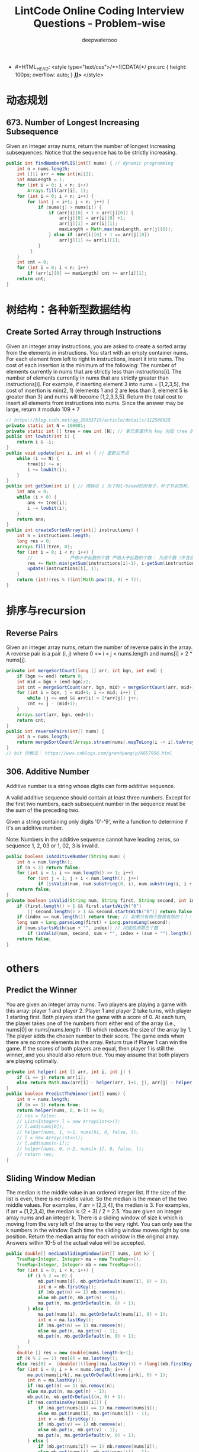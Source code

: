#+latex_class: book
#+title: LintCode Online Coding Interview Questions - Problem-wise
#+author: deepwaterooo

-  #+HTML_HEAD: <style type="text/css">/*<![CDATA[*/ pre.src { height: 100px; overflow: auto; } /*]]>*/ </style>

* 动态规划
** 673. Number of Longest Increasing Subsequence
Given an integer array nums, return the number of longest increasing subsequences.
Notice that the sequence has to be strictly increasing.
#+BEGIN_SRC java
public int findNumberOfLIS(int[] nums) { // dynamic programming
    int n = nums.length;
    int [][] arr = new int[n][2];
    int maxLength = 1;
    for (int i = 0; i < n; i++) 
        Arrays.fill(arr[i], 1);
    for (int i = 0; i < n; i++) {
        for (int j = i+1; j < n; j++) {
            if (nums[j] > nums[i]) {
                if (arr[i][0] + 1 > arr[j][0]) {
                    arr[j][0] = arr[i][0] +1;
                    arr[j][1] = arr[i][1];
                    maxLength = Math.max(maxLength, arr[j][0]);
                } else if (arr[i][0] + 1 == arr[j][0])
                    arr[j][1] += arr[i][1];
            }
         }
    }
    int cnt = 0;
    for (int i = 0; i < n; i++) 
        if (arr[i][0] == maxLength) cnt += arr[i][1];
    return cnt;
}
#+END_SRC

* 树结构：各种新型数据结构
** Create Sorted Array through Instructions
Given an integer array instructions, you are asked to create a sorted array from the elements in instructions. You start with an empty container nums. For each element from left to right in instructions, insert it into nums. The cost of each insertion is the minimum of the following:
The number of elements currently in nums that are strictly less than instructions[i].
The number of elements currently in nums that are strictly greater than instructions[i].
For example, if inserting element 3 into nums = [1,2,3,5], the cost of insertion is min(2, 1) (elements 1 and 2 are less than 3, element 5 is greater than 3) and nums will become [1,2,3,3,5].
Return the total cost to insert all elements from instructions into nums. Since the answer may be large, return it modulo 109 + 7
#+BEGIN_SRC java
// https://blog.csdn.net/qq_28033719/article/details/112506925
private static int N = 100001;
private static int [] tree = new int [N]; // 拿元素值作为 key 对应 tree 的下标值
public int lowbit(int i) {
    return i & -i;
}
public void update(int i, int v) { // 更新父节点
    while (i <= N) {
        tree[i] += v;
        i += lowbit(i);
    }
}
public int getSum(int i) { // 得到以 i 为下标1-based的所有子、叶子节点的和， 也就是[1, i]的和，1-based
    int ans = 0;
    while (i > 0) {
        ans += tree[i];
        i -= lowbit(i);
    }
    return ans;
}
public int createSortedArray(int[] instructions) {
    int n = instructions.length;
    long res = 0;
    Arrays.fill(tree, 0);
    for (int i = 0; i < n; i++) {
        //              严格小于此数的个数 严格大于此数的个数： 为总个数（不含自己） - 小于自己的个数
        res += Math.min(getSum(instructions[i]-1), i-getSum(instructions[i])); 
        update(instructions[i], 1);
    }
    return (int)(res % ((int)Math.pow(10, 9) + 7));
}
#+END_SRC

* 排序与recursion
** Reverse Pairs
Given an integer array nums, return the number of reverse pairs in the array.
A reverse pair is a pair (i, j) where 0 <= i < j < nums.length and nums[i] > 2 * nums[j].
#+BEGIN_SRC java
private int mergeSortCount(long [] arr, int bgn, int end) {
    if (bgn >= end) return 0;
    int mid = bgn + (end-bgn)/2;
    int cnt = mergeSortCount(arr, bgn, mid) + mergeSortCount(arr, mid+1, end);
    for (int i = bgn, j = mid+1; i <= mid; i++) {
        while (j <= end && arr[i] > 2*arr[j]) j++;
        cnt += j - (mid+1);
    }
    Arrays.sort(arr, bgn, end+1);
    return cnt;
}
public int reversePairs(int[] nums) {
    int n = nums.length;
    return mergeSortCount(Arrays.stream(nums).mapToLong(i -> i).toArray(), 0, n-1);
}
// bit 的解法： https://www.cnblogs.com/grandyang/p/6657956.html
#+END_SRC

** 306. Additive Number
Additive number is a string whose digits can form additive sequence.

A valid additive sequence should contain at least three numbers. Except for the first two numbers, each subsequent number in the sequence must be the sum of the preceding two.

Given a string containing only digits '0'-'9', write a function to determine if it's an additive number.

Note: Numbers in the additive sequence cannot have leading zeros, so sequence 1, 2, 03 or 1, 02, 3 is invalid.
#+BEGIN_SRC java
public boolean isAdditiveNumber(String num) {
    int n = num.length();
    if (n < 3) return false;
    for (int i = 1; i <= num.length() >> 1; i++)
        for (int j = 1; j + i < num.length(); j++)  
            if (isValid(num, num.substring(0, i), num.substring(i, i + j), i + j)) return true;
    return false;
}
private boolean isValid(String num, String first, String second, int index) {
    if (first.length() > 1 && first.startsWith("0") 
        || second.length() > 1 && second.startsWith("0")) return false;
    if (index == num.length()) return true; // 如果只有两个数是有效的！！！
    long sum = Long.parseLong(first) + Long.parseLong(second);
    if (num.startsWith(sum + "", index)) // 间接检测第三个数
        if (isValid(num, second, sum + "", index + (sum + "").length())) return true;
    return false;
}
#+END_SRC

* others
** Predict the Winner
You are given an integer array nums. Two players are playing a game with this array: player 1 and player 2.
Player 1 and player 2 take turns, with player 1 starting first. Both players start the game with a score of 0. At each turn, the player takes one of the numbers from either end of the array (i.e., nums[0] or nums[nums.length - 1]) which reduces the size of the array by 1. The player adds the chosen number to their score. The game ends when there are no more elements in the array.
Return true if Player 1 can win the game. If the scores of both players are equal, then player 1 is still the winner, and you should also return true. You may assume that both players are playing optimally.
#+BEGIN_SRC java
private int helper( int [] arr, int i, int j) {
    if (i == j) return arr[i];
    else return Math.max(arr[i] - helper(arr, i+1, j), arr[j] - helper(arr, i, j-1));
}
public boolean PredictTheWinner(int[] nums) {
    int n = nums.length;
    if (n == 1) return true;
    return helper(nums, 0, n-1) >= 0;
    // res = false;
    // List<Integer> l = new ArrayList<>();
    // l.add(nums[0]);
    // helper(nums, 1, n-1, nums[0], 0, false, l);
    // l = new ArrayList<>();
    // l.add(nums[n-1]);
    // helper(nums, 0, n-2, nums[n-1], 0, false, l);
    // return res;
}
#+END_SRC
 

** Sliding Window Median
The median is the middle value in an ordered integer list. If the size of the list is even, there is no middle value. So the median is the mean of the two middle values.
For examples, if arr = [2,3,4], the median is 3.
For examples, if arr = [1,2,3,4], the median is (2 + 3) / 2 = 2.5.
You are given an integer array nums and an integer k. There is a sliding window of size k which is moving from the very left of the array to the very right. You can only see the k numbers in the window. Each time the sliding window moves right by one position.
Return the median array for each window in the original array. Answers within 10-5 of the actual value will be accepted.
#+BEGIN_SRC java
public double[] medianSlidingWindow(int[] nums, int k) {
    TreeMap<Integer, Integer> ma = new TreeMap<>();
    TreeMap<Integer, Integer> mb = new TreeMap<>();
    for (int i = 0; i < k; i++) {
        if (i % 2 == 0) {
            mb.put(nums[i], mb.getOrDefault(nums[i], 0) + 1);
            int n = mb.firstKey();
            if (mb.get(n) == 1) mb.remove(n);
            else mb.put(n, mb.get(n) - 1);
            ma.put(n, ma.getOrDefault(n, 0) + 1);
        } else {
            ma.put(nums[i], ma.getOrDefault(nums[i], 0) + 1);
            int n = ma.lastKey();
            if (ma.get(n) == 1) ma.remove(n);
            else ma.put(n, ma.get(n) - 1);
            mb.put(n, mb.getOrDefault(n, 0) + 1);
        }
    }
    double [] res = new double[nums.length-k+1];
    if (k % 2 == 1) res[0] = ma.lastKey();
    else res[0] =  (double)(((long)(ma.lastKey()) + (long)(mb.firstKey())) / 2.0);
    for (int i = 0; i + k < nums.length; i++) {
        ma.put(nums[i+k], ma.getOrDefault(nums[i+k], 0) + 1);
        int n = ma.lastKey();
        if (ma.get(n) == 1) ma.remove(n);
        else ma.put(n, ma.get(n) - 1);
        mb.put(n, mb.getOrDefault(n, 0) + 1);
        if (ma.containsKey(nums[i])) {
            if (ma.get(nums[i]) == 1) ma.remove(nums[i]);
            else ma.put(nums[i], ma.get(nums[i]) - 1);
            int v = mb.firstKey();
            if (mb.get(v) == 1) mb.remove(v);
            else mb.put(v, mb.get(v) - 1);
            ma.put(v, ma.getOrDefault(v, 0) + 1);
        } else {
            if (mb.get(nums[i]) == 1) mb.remove(nums[i]);
            else mb.put(nums[i], mb.get(nums[i]) - 1);
        }
        if (k % 2 == 1) res[i+1] = ma.lastKey();
        else res[i+1] = (double)(((long)(ma.lastKey()) + (long)(mb.firstKey())) / 2.0);
    }
    return res;
}
#+END_SRC
** Construct Binary Tree from Preorder and Postorder Traversal
Given two integer arrays, preorder and postorder where preorder is the preorder traversal of a binary tree of distinct values and postorder is the postorder traversal of the same tree, reconstruct and return the binary tree.
If there exist multiple answers, you can return any of them.
#+BEGIN_SRC java
public TreeNode constructFromPrePost(int[] preorder, int[] postorder) {
    int n = preorder.length;
    TreeNode r = new TreeNode(preorder[0]);
    if (n == 1) return r;
    Stack<TreeNode> s = new Stack<>();
    s.push(r);
    int idx = 0;
    for (int i = 1; i < n; i++) {
        TreeNode cur = new TreeNode(preorder[i]);
        if (s.peek().left == null) s.peek().left = cur;
        else s.peek().right = cur;
        s.push(cur);
        while (idx < n && postorder[idx] == s.peek().val) {
            s.pop();
            ++idx;
        }
    }
    return r;
}
#+END_SRC

** Path Sum III
Given the root of a binary tree and an integer targetSum, return the number of paths where the sum of the values along the path equals targetSum.
The path does not need to start or end at the root or a leaf, but it must go downwards (i.e., traveling only from parent nodes to child nodes).
#+BEGIN_SRC java
private int solve(TreeNode r, int t, int value) {
    if (r == null) return 0;
    if (value + r.val == t)
        return 1 + solve(r.left, 0, 0) + solve(r.right, 0, 0);
    return solve(r.left, t, value + r.val) + solve(r.right, t, value + r.val);
}
public int pathSum(TreeNode root, int targetSum) {
    if (root == null) return 0;
    return solve(root, targetSum, 0) + pathSum(root.left, targetSum) + pathSum(root.right, targetSum);
}
#+END_SRC

** Critical Connections in a Network
- There are n servers numbered from 0 to n - 1 connected by undirected server-to-server connections forming a network where connections[i] = [ai, bi] represents a connection between servers ai and bi. Any server can reach other servers directly or indirectly through the network.
- A critical connection is a connection that, if removed, will make some servers unable to reach some other server.
- Return all critical connections in the network in any order.
#+BEGIN_SRC java
static class Eg {
    int u, v, next;
    // int w;
    boolean cut;
    // int num;
}
public Eg[] egs;
public int cnt;
public int [] fir; // 边的出发点
int [] low;
int [] dfn;
int recdfn;
void tarjanAddEg(int u, int v, int w) {
    egs[cnt] = new Eg();
    egs[cnt].u = u;
    egs[cnt].v = v;
    // egs[cnt].w = w;
    egs[cnt].cut = false;
    // egs[cnt].num = 0;
    egs[cnt].next = fir[u]; // ?
    fir[u] = cnt++;         // ?
}
private void initTarjan(int nodeSize, int edgeSize) {
    cnt = 0;
    egs = new Eg [edgeSize];
    low = new int [nodeSize];
    dfn = new int [nodeSize];
    fir = new int [edgeSize];
    Arrays.fill(fir, -1);
}
private void tarjan(int u, int fa) { // fa: father
    low[u] = ++recdfn;
    dfn[u] = recdfn;
    int have = 0;
    for (int i = fir[u]; i != -1; i = egs[i].next) {
        int v = egs[i].v;
        if (have == 0 && v == fa) { // 走过你来时的路
            have++;
            continue;
        }
        if (dfn[v] == 0) { // dfs过程中还未经过该点
            tarjan(v, u);
            low[u] = Math.min(low[u], low[v]);
            if (dfn[u] < low[v]) { // 连通世外桃源与外界的路
                // 当 dfn[x] < low[y] 的时候:
                // --- 我们发现从yy节点出发,在不经过(x,y)(x,y)的前提下,不管走哪一条边,我们都无法抵达xx节点,或者比xx节点更早出现的节点
                // --- 此时我们发现yy所在的子树似乎形成了一个封闭圈,那么(x,y)(x,y)自然也就是桥了.
                egs[i].cut = true;
                egs[i^1].cut = true; // ???
            }
        } else {
            low[u] = Math.min(low[u], dfn[v]); // 取已访问的节点的dfs序的最小值
        }
    }
}
private boolean findEdgeCut(int l, int r) {
    Arrays.fill(low, 0);
    Arrays.fill(dfn, 0);
    recdfn = 0;
    tarjan(l, l);
    for (int i = l; i <= r; i++) {
        if (dfn[i] == 0) return false;
    }
    return true;
}
public List<List<Integer>> criticalConnections(int n, List<List<Integer>> connections) {
    initTarjan(n, connections.size()*2);
    for (List<Integer> eg : connections) {
        tarjanAddEg(eg.get(0), eg.get(1), 1);
        tarjanAddEg(eg.get(1), eg.get(0), 1);
    }
    // boolean ans = findEdgeCut(0, n-1);
    Arrays.fill(low, 0);
    Arrays.fill(dfn, 0);
    recdfn = 0;
    tarjan(0, 0);
    List<List<Integer>> res = new ArrayList<>();
    int l = connections.size();
    for (int i = 0; i < l * 2; i += 2) { // i += 2 skipped egs[i^1] ?
        Eg eg = egs[i];
        if (eg != null && eg.cut) {
            List<Integer> t = new ArrayList<>();
            t.add(eg.u);
            t.add(eg.v);
            res.add(t);
        }
    }
    return res;
}
#+END_SRC


* LintCode Online Coding Interview Questions - Problem-wise
** 4 Sum, wrong answers

Given an array S of n integers, are there elements a, b, c, and d in S such that a + b + c + d = target? Find all unique quadruplets in the array which gives the sum of target.

Note

Elements in a quadruplet (a,b,c,d) must be in non-descending order. (ie, a ≤ b ≤ c ≤ d)

The solution set must not contain duplicate quadruplets.

Example

For example, given array S = {1 0 -1 0 -2 2}, and target = 0. A solution set is:
#+BEGIN_SRC java
(-1, 0, 0, 1)
(-2, -1, 1, 2)
(-2, 0, 0, 2)
#+END_SRC
#+BEGIN_SRC java
/**
 * @param numbers : Give an array numbersbers of n integer
 * @param target : you need to find four elements that's sum of target
 * @return : Find all unique quadruplets in the array which gives the sum of
 *           zero.
 */
public ArrayList<ArrayList<Integer>> fourSum(int[] numbers, int target) {     
    int n = numbers.length;
    HashSet<ArrayList<Integer>> set = new HashSet<ArrayList<Integer>>();
    ArrayList<ArrayList<Integer>> res = new ArrayList<ArrayList<Integer>>();
    if (n < 4) return res;
    Arrays.sort(numbers);
    int x = 0, y = 0, tmp = 0;
    for (int i = 0; i < n - 3; i++) {
        if (i > 0 && numbers[i] == numbers[i - 1]) continue;
        for (int j = i + 1; j < n - 2; j++) {
            x = j + 1;
            y = n - 1;
            while (x < y) {
                tmp = target - numbers[i] - numbers[j];
                if (numbers[x] + numbers[y] == tmp) {
                    set.add(new ArrayList<Integer>(Arrays.asList(numbers[i], numbers[j], numbers[x], numbers[y])));
                    x++;
                    y--;
                }
                else if (numbers[x] + numbers[y] < tmp) x++;
                else y--;
            }
        }
    }
    res.addAll(set);
    return res;
}
#+END_SRC

** 2 Sum: O(1) Space, O(nlogn) Time undone

25% Accepted

Given an array of integers, find two numbers such that they add up to a specific target number.

The function twoSum should return indices of the two numbers such that they add up to the target, where index1 must be less than index2. Please note that your returned answers (both index1 and index2) are not zero-based.

Note

You may assume that each input would have exactly one solution

Example

numbers=[2, 7, 11, 15], target=9

return [1, 2]

Challenge

** O(1) Space, O(nlogn) Time

** O(n) Space, O(n) Time
#+BEGIN_SRC java
public int[] twoSum(int[] numbers, int target) { // O(nlogn), O(1)
    Arrays.sort(numbers);
    int [] res = new int[2];
    int i = 0, j = numbers.length - 1;
    while (i < j) {
        if (numbers[i] + numbers[j] == target) {
            res[0] = i + 1;
            res[1] = j + 1;
            return res;
        }
        if (numbers[i] + numbers[j] < target) i++;
        else j--;
    }
    return res;
}
#+END_SRC

** 3 Sum

19% Accepted

Given an array S of n integers, are there elements a, b, c in S such that a + b + c = 0? Find all unique triplets in the array which gives the sum of zero.

Note

Elements in a triplet (a,b,c) must be in non-descending order. (ie, a ≤ b ≤ c)

The solution set must not contain duplicate triplets.

Example

For example, given array S = {-1 0 1 2 -1 -4}, A solution set is:
#+BEGIN_SRC java
(-1, 0, 1)
(-1, -1, 2)
#+END_SRC
#+BEGIN_SRC java
public ArrayList<ArrayList<Integer>> threeSum(int[] numbers) {
    int n = numbers.length;
    ArrayList<ArrayList<Integer>> res = new ArrayList<ArrayList<Integer>>();
    HashSet<List<Integer>> set = new HashSet<List<Integer>>();
    Integer [] one = new Integer[3];
    int k = 0;
    for (int i = 0; i < n - 2; i++) {
        for (int j = i + 1; j < n - 1; j++) {
            k = j + 1;
            while (k < n - 1 && numbers[i] + numbers[j] + numbers[k] != 0) k++;
            if (k <= n - 1 && numbers[i] + numbers[j] + numbers[k] == 0) {
                one[0] = numbers[i];
                one[1] = numbers[j];
                one[2] = numbers[k];
                Arrays.sort(one);
                set.add(new ArrayList<Integer>(Arrays.asList(one)));
                k++;
            }
        }
    }
    for(List<Integer> i : set) 
        res.add(new ArrayList(i));
    return res;
}
#+END_SRC
** 3 Sum Closest

30% Accepted

Given an array S of n integers, find three integers in S such that the sum is closest to a given number, target. Return the sum of the three integers. 

Note

You may assume that each input would have exactly one solution.

Example

For example, given array S = {-1 2 1 -4}, and target = 1. The sum that is closest to the target is 2. (-1 + 2 + 1 = 2).

#+BEGIN_SRC java
public int threeSumClosest(int[] numbers ,int target) {
    int n = numbers.length;
    int res = Integer.MAX_VALUE;
    int k = 0;
    for (int i = 0; i < n - 2; i++) {
        for (int j = i + 1; j < n - 1; j++) {
            k = j + 1;
            while (k <= n - 1) {
                if (Math.abs(numbers[i] + numbers[j] + numbers[k] - target) < Math.abs(res - target))
                    res = numbers[i] + numbers[j] + numbers[k];
                k++;
            }
        }
    }
    return res;
}
#+END_SRC
** A + B Problem, no idea;;;

60% Accepted

For given numbers a and b in function aplusb, return the sum of them.

Note

You don't need to parse the input and output. Just calculate and return.

Example

If a = 1 and b = 2 return 3

Challenge

Can you do it without + operation?

Clarification

Are a and b both 32-bit integers?

    - Yes.
#+BEGIN_SRC java
#+END_SRC
** Anagrams My Submissions

28% Accepted

Given an array of strings, return all groups of strings that are anagrams.

Note

All inputs will be in lower-case

Example
#+BEGIN_SRC java
Given a string list: ["lint","intl","inlt","code"]
return ["lint","inlt","intl"]
#+END_SRC
#+BEGIN_SRC java
public String mySort(String s) {
    char [] tmp = s.toCharArray();
    Arrays.sort(tmp);
    return new String(tmp);   //tmp.toString(); doesn't work
}

public List<String> anagrams(String[] strs) {
    Map<String, List<Integer>> m = new HashMap<String, List<Integer>>();
    ArrayList<String> res = new ArrayList<String>();
    for (int i = 0; i < strs.length; i++) {
        String tmp = mySort(strs[i]);
        if (!m.containsKey(tmp))
            m.put(tmp, new ArrayList<Integer>(Arrays.asList(i)));
        else m.get(tmp).add(i);
    }
    for (String key : m.keySet()) 
        if (m.get(key).size() > 1)
            for (int i = 0; i < m.get(key).size(); i++) 
                res.add(strs[m.get(key).get(i)]);
    return res;
}
#+END_SRC
** Backpack: still feeling difficult for me now...

17% Accepted

Given n items with size A[i], an integer m denotes the size of a backpack. How full you can fill this backpack? 

Note

You can not divide any item into small pieces.

Example

If we have 4 items with size [2, 3, 5, 7], the backpack size is 11, we can select 2, 3 and 5, so that the max size we can fill this backpack is 10. If the backpack size is 12. we can select [2, 3, 7] so that we can fulfill the backpack.

You function should return the max size we can fill in the given backpack.
#+BEGIN_SRC java
#+END_SRC
** Balanced Binary Tree

46% Accepted

Given a binary tree, determine if it is height-balanced.

For this problem, a height-balanced binary tree is defined as a binary tree in which the depth of the two subtrees of every node never differ by more than 1.

Example

Given binary tree A={3,9,20,#,#,15,7}, B={3,#,20,15,7}
#+BEGIN_SRC java
A)  3            B)    3 
   / \                  \
  9  20                 20
    /  \                / \
   15   7              15  7
#+END_SRC

The binary tree A is a height-balanced binary tree, but B is not.
#+BEGIN_SRC java
#+END_SRC
** Best Time to Buy and Sell Stock Show Result

45% Accepted

Say you have an array for which the ith element is the price of a given stock on day i.

If you were only permitted to complete at most one transaction (ie, buy one and sell one share of the stock), design an algorithm to find the maximum profit.

Example

Given an example [3,2,3,1,2], return 1
#+BEGIN_SRC java
public int maxProfit(int[] prices) {
    if (prices.length == 0) return 0;
    int n = prices.length;
    int [] buy = new int[n];
    buy[0] = prices[0];
    for (int i = 1; i < n; i++)
        buy[i] = Math.min(buy[i - 1], prices[i]);
    int [] sell = new int[n];
    sell[n - 1] = prices[n - 1];
    int res = Integer.MIN_VALUE;
    for (int i = n - 2; i >= 0; i--) {
        sell[i] = Math.max(sell[i + 1], prices[i]);
        res = Math.max(res, sell[i] - buy[i]);
    }
    return res;
}
#+END_SRC
** Best Time to Buy and Sell Stock II

62% Accepted

Say you have an array for which the ith element is the price of a given stock on day i.

Design an algorithm to find the maximum profit. You may complete as many transactions as you like (ie, buy one and sell one share of the stock multiple times). However, you may not engage in multiple transactions at the same time (ie, you must sell the stock before you buy again).

Example

Given an example [2,1,2,0,1], return 2
#+BEGIN_SRC java
#+END_SRC
** Best Time to Buy and Sell Stock III

25% Accepted

Say you have an array for which the ith element is the price of a given stock on day i.

Design an algorithm to find the maximum profit. You may complete at most two transactions.

Note

You may not engage in multiple transactions at the same time (ie, you must sell the stock before you buy again).

Example

Given an example [4,4,6,1,1,4,2,5], return 6
#+BEGIN_SRC java
#+END_SRC
** Binary Representation

6% Accepted

Given a (decimal - e g  3.72) number that is passed in as a string,return the binary representation that is passed in as a string.If the number can not be represented accurately in binary, print “ERROR”

Example

n = 3.72, return ERROR

n = 3.5, return 11.1
#+BEGIN_SRC java
#+END_SRC
** Binary Search My Submissions: arr.length > Integer.MAX\textunderscore VALUE ? don't understand...

27% Accepted

Binary search is a famous question in algorithm.

For a given sorted array (ascending order) and a target number, find the first index of this number in O(log n) time complexity.

If the target number does not exist in the array, return -1.

Example

If the array is [1, 2, 3, 3, 4, 5, 10], for given target 3, return 2.

Challenge

If the count of numbers is bigger than MAXINT, can your code work
properly?
 
#+BEGIN_SRC java
/**
 * @param nums: The integer array.
 * @param target: Target to find.
 * @return: The first position of target. Position starts from 0.
 */
public int binarySearch(int[] nums, int target) {
    if (target < nums[0] || target > nums[nums.length - 1]) return -1;
    int bgn = 0, end = nums.length - 1;
    if (bgn == end - 1) {
        if (target == nums[bgn]) return bgn;
        else if (target == nums[end]) return end;
        else return -1;
    }
    while (bgn < end - 1) {
        int mid1 = bgn + (end - bgn) / 2;
        int mid2 = mid1 + 1;
        if (target < nums[mid1]) end = mid1 - 1;
        else if (target > nums[mid2]) bgn = mid2 + 1;
        else if (target == nums[mid1]) end = mid1;
        else if (target == nums[mid2] && nums[mid1] < nums[mid2]) bgn = mid2;
    }
    if (bgn == end - 1) {
        if (target == nums[bgn]) return bgn;
        else if (target == nums[end]) return end;
        else return -1;
    } else if (bgn == end)
        return nums[bgn] == target ? bgn : -1;
    else return -1;
}
#+END_SRC
** Binary Tree Inorder Traversal: Iterative undone...

37% Accepted

Given a binary tree, return the inorder traversal of its nodes' values.

Example

Given binary tree {1,#,2,3},
#+BEGIN_SRC java
   1
    \
     2
    /
   3
#+END_SRC

return [1,3,2].

Challenge

Can you do it without recursion?
#+BEGIN_SRC java
public void inorderTraversal(TreeNode root, ArrayList<Integer> res) {
    if (root == null) return;
    inorderTraversal(root.left, res);
    res.add(root.val);
    inorderTraversal(root.right, res);
}
        
public ArrayList<Integer> inorderTraversal(TreeNode root) {
    ArrayList<Integer> res = new ArrayList<Integer>();
    inorderTraversal(root, res);
    return res;
}
#+END_SRC
#+BEGIN_SRC java
#+END_SRC
** Binary Tree Level Order Traversal Show Result My Submissions

33% Accepted

Given a binary tree, return the level order traversal of its nodes' values. (ie, from left to right, level by level).

Example

Given binary tree {3,9,20,#,#,15,7},
#+BEGIN_SRC java
    3
   / \
  9  20
    /  \
   15   7
#+END_SRC

return its level order traversal as:
#+BEGIN_SRC java
[
  [3],
  [9,20],
  [15,7]
]
#+END_SRC

Challenge

Using only 1 queue to implement it.
#+BEGIN_SRC java
public ArrayList<ArrayList<Integer>> levelOrder(TreeNode root) {
    ArrayList<ArrayList<Integer>> res = new ArrayList<ArrayList<Integer>>();
    if (root == null) return  res;
    Queue<TreeNode> q = new LinkedList<TreeNode>();
    q.add(null);
    q.add(root);
    TreeNode curr = root;
    TreeNode prev = null;
    int n = 0;
    while (!q.isEmpty()) {
        prev = curr;
        curr = q.poll();
        if (curr == null) {
            if (prev != curr) {
                res.add(new ArrayList<Integer>());
                q.add(curr);
                continue;
            } else {
                res.remove(res.size() - 1);
                return res;   
            }
        }
        if (curr != null) {
            n = res.size() - 1;
            res.get(n).add(curr.val);
            if (curr.left != null) q.add(curr.left);
            if (curr.right != null) q.add(curr.right);
        }
    }
    return res;
}
#+END_SRC
** Binary Tree Level Order Traversal II

Given a binary tree, return the bottom-up level order traversal of its nodes' values. (ie, from left to right, level by level from leaf to root).

Example

Given binary tree {3,9,20,#,#,15,7},
#+BEGIN_SRC java
    3
   / \
  9  20
    /  \
   15   7
#+END_SRC

return its bottom-up level order traversal as:
#+BEGIN_SRC java
[
  [15,7],
  [9,20],
  [3]
]
#+END_SRC
#+BEGIN_SRC java
public ArrayList<ArrayList<Integer>> levelOrderButtom(TreeNode root) {
    ArrayList<ArrayList<Integer>> res = new ArrayList<ArrayList<Integer>>();
    if (root == null) return  res;
    Queue<TreeNode> q = new LinkedList<TreeNode>();
    q.add(null);
    q.add(root);
    TreeNode curr = root;
    TreeNode prev = null;
    int n = 0;
    while (!q.isEmpty()) {
        prev = curr;
        curr = q.poll();
        if (curr == null) {
            if (prev != curr) {
                res.add(new ArrayList<Integer>());
                q.add(curr);
                continue;
            } else {
                res.remove(res.size() - 1);
                ArrayList<ArrayList<Integer>> result = new ArrayList<ArrayList<Integer>>();
                for (int i = res.size() - 1; i >= 0; i--) 
                    result.add(new ArrayList<Integer>(res.get(i)));
                return result;   
            }
        }
        if (curr != null) {
            n = res.size() - 1;
            res.get(n).add(curr.val);
            if (curr.left != null) q.add(curr.left);
            if (curr.right != null) q.add(curr.right);
        }
    }
    return res;
}
#+END_SRC
** Binary Tree Maximum Path Sum: some part missing....

23% Accepted

Given a binary tree, find the maximum path sum.

The path may start and end at any node in the tree.

Example

Given the below binary tree,
#+BEGIN_SRC java
       1
      / \
     2   3
#+END_SRC

Return 6.
#+BEGIN_SRC java
#+END_SRC
** Binary Tree Zigzag Level Order Traversal

26% Accepted

Given a binary tree, return the zigzag level order traversal of its nodes' values. (ie, from left to right, then right to left for the next level and alternate between).

Example

Given binary tree {3,9,20,#,#,15,7},
#+BEGIN_SRC java
    3
   / \
  9  20
    /  \
   15   7
#+END_SRC

return its zigzag level order traversal as:
#+BEGIN_SRC java
[
  [3],
  [20,9],
  [15,7]
]
#+END_SRC
#+BEGIN_SRC java
public ArrayList<ArrayList<Integer>> zigzagLevelOrder(TreeNode root) {
    ArrayList<ArrayList<Integer>> res = new ArrayList<ArrayList<Integer>>();
    if (root == null) return  res;
    Queue<TreeNode> q = new LinkedList<TreeNode>();
    q.add(null);
    q.add(root);
    TreeNode curr = root;
    TreeNode prev = null;
    int n = 0;
    int cnt = 0;
    while (!q.isEmpty()) {
        prev = curr;
        curr = q.poll();
        if (curr == null) {
            if (prev != curr) {
                res.add(new ArrayList<Integer>());
                q.add(curr);
                ++cnt;
                continue;
            } else {
                res.remove(res.size() - 1);
                return res;   
            }
        }
        if (curr != null) {
            n = res.size() - 1;
            if (cnt % 2 == 1)
                res.get(n).add(curr.val);
            else
                res.get(n).add(0, curr.val);
            if (curr.left != null) q.add(curr.left);
            if (curr.right != null) q.add(curr.right);
        }
    }
    return res;
}
#+END_SRC
** Climbing Stairs

40% Accepted

You are climbing a stair case. It takes n steps to reach to the top.

Each time you can either climb 1 or 2 steps. In how many distinct ways can you climb to the top?

Example

Given an example n=3 , 1+1+1=2+1=1+2=3

return 3

#+BEGIN_SRC java
public int climbStairs(int n) {
    int [] res = new int[n];
    res[0] = 1;
    if (n < 2) return 1;
    res[1] = 2;
    for (int i = 2; i < n; i++) 
        res[i] = res[i - 1] + res[i - 2];
    return res[n - 1];
}
#+END_SRC
** Combination Sum

26% Accepted

Given a set of candidate numbers (C) and a target number (T), find all unique combinations in C where the candidate numbers sums to T.

The same repeated number may be chosen from C unlimited number of times.



For example, given candidate set 2,3,6,7 and target 7, 
A solution set is: 
#+BEGIN_SRC java
[7] 
[2, 2, 3] 
#+END_SRC

Note

All numbers (including target) will be positive integers.

Elements in a combination (a1, a2, … , ak) must be in non-descending order. (ie, a1 ≤ a2 ≤ … ≤ ak).

The solution set must not contain duplicate combinations.

Example

given candidate set 2,3,6,7 and target 7, 

A solution set is: 
#+BEGIN_SRC java
[7] 
[2, 2, 3] 
#+END_SRC
#+BEGIN_SRC java
public void combinationSum(int [] candidates, int gap, int idx, 
                           List<List<Integer>> res, List<Integer> path) {
    if (gap == 0) 
        res.add(new ArrayList<Integer>(path));
    for (int i = idx; i < candidates.length; i++) {
        if (candidates[i] <= gap) {
            path.add(candidates[i]);
            combinationSum(candidates, gap - candidates[i], i, res, path);
            path.remove(path.size() - 1);
        }
    }
}
        
public List<List<Integer>> combinationSum(int[] candidates, int target) {
    int n = candidates.length;
    List<List<Integer>> res = new ArrayList<List<Integer>>();
    List<Integer> path = new ArrayList<Integer>();
    Arrays.sort(candidates);
    combinationSum(candidates, target, 0, res, path);
    return res;
}
#+END_SRC
** Combination Sum II

24% Accepted

Given a collection of candidate numbers (C) and a target number (T), find all unique combinations in C where the candidate numbers sums to T.

Each number in C may only be used once in the combination.

Note

All numbers (including target) will be positive integers.

Elements in a combination (a1, a2, … , ak) must be in non-descending order. (ie, a1 ≤ a2 ≤ … ≤ ak).

The solution set must not contain duplicate combinations.

Example

For example, given candidate set 10,1,6,7,2,1,5 and target 8,

A solution set is: 
#+BEGIN_SRC java
[1,7]
[1,2,5]
[2,6]
[1,1,6]
#+END_SRC
#+BEGIN_SRC java
public void combinationSum2(int [] candidates, int gap, int idx, 
                            List<List<Integer>> res, List<Integer> path,
                            boolean [] used) {
    if (gap == 0) 
        res.add(new ArrayList<Integer>(path));
    for (int i = idx; i < candidates.length; i++) {
        if (i > 0 && candidates[i] == candidates[i - 1] && !used[i - 1]) continue;
        if (candidates[i] <= gap) {
            used[i] = true;
            path.add(candidates[i]);
            combinationSum2(candidates, gap - candidates[i], i + 1, res, path, used);
            path.remove(path.size() - 1);
            used[i] = false;
        }
    }
}
        
public List<List<Integer>> combinationSum2(int[] candidates, int target) {
    int n = candidates.length;
    List<List<Integer>> res = new ArrayList<List<Integer>>();
    List<Integer> path = new ArrayList<Integer>();
    Arrays.sort(candidates);
    boolean [] used = new boolean[n];
    combinationSum2(candidates, target, 0, res, path, used);
    return res;
}
#+END_SRC
** Combinations

31% Accepted

Given two integers n and k, return all possible combinations of k numbers out of 1 ... n.

Example

For example,

If n = 4 and k = 2, a solution is:
#+BEGIN_SRC java
[[2,4],[3,4],[2,3],[1,2],[1,3],[1,4]]
#+END_SRC
#+BEGIN_SRC java
public void combine(int n, int k, int idx, List<Integer> src, List<Integer> path,
                    List<List<Integer>> res) {
    if (path.size() == k) {
        List<Integer> one = new ArrayList<Integer>(path);
        Collections.sort(one);
        res.add(new ArrayList(one));
        return;
    }
    for (int i = idx; i < n; i++) {
        path.add(src.get(i));
        combine(n, k, i + 1, src, path, res);
        path.remove(path.size() - 1);
    }
}
        
public List<List<Integer>> combine(int n, int k) {
    List<Integer> src = new ArrayList<Integer>();
    for (int i = 0; i < n; i++) 
        src.add(i + 1);
    List<List<Integer>> res = new ArrayList<List<Integer>>();
    List<Integer> path = new ArrayList<Integer>();
    combine(n, k, 0, src, path, res);
    return res;
}
#+END_SRC
** Compare Strings

32% Accepted

Compare two strings A and B, determine whether A contains all of the characters in B.

The characters in string A and B are all Upper Case letters.

Example

For A = "ABCD", B = "ABC", return true.

For A = "ABCD" B = "AABC", return false.
#+BEGIN_SRC java
public boolean compareStrings(String a, String b) {
    if (b == null) return a == null;
    if (a.length() < b.length()) return false;
    Map<Character, Integer> bm = new HashMap<Character, Integer>();
    Map<Character, Integer> am = new HashMap<Character, Integer>();
    for (int i = 0; i < b.length(); i++) {
        if (!bm.containsKey(b.charAt(i)))
            bm.put(b.charAt(i), 1);
        else bm.put(b.charAt(i), bm.get(b.charAt(i)) + 1);
    }
    for (int i = 0; i < a.length(); i++) {
        if (!am.containsKey(a.charAt(i)))
            am.put(a.charAt(i), 1);
        else am.put(a.charAt(i), am.get(a.charAt(i)) + 1);
    }
    for (Character key : bm.keySet()) 
        if (!am.containsKey(key) || am.get(key) < bm.get(key)) return false;
    return true;
}
#+END_SRC
** Convert Sorted List to Binary Search Tree: bottom-up undone~~

25% Accepted

Given a singly linked list where elements are sorted in ascending order, convert it to a height balanced BST.
#+BEGIN_SRC java
public int getSize(ListNode head) {
    int cnt = 0;
    while (head != null) {
        ++cnt;
        head = head.next;
    }
    return cnt;
}
public ListNode getKthNode(ListNode head, int n) {
    if (n == 0) return head;
    if (n < 0 || head == null) return null;
    int cnt = 0;
    while (head != null && cnt < n) {
        ++cnt;
        head = head.next;
    }
    return head;
}
        
public TreeNode sortedListToBST(ListNode head) {
    if (head == null) return null;
    if (head.next == null) return new TreeNode(head.val);
    int n = getSize(head);
    TreeNode root = new TreeNode(getKthNode(head, (n - 1) / 2).val);
    root.right = sortedListToBST(getKthNode(head, (n - 1) / 2).next);
    if (n  > 2) {
        ListNode leftT = getKthNode(head, (n - 1) / 2 - 1);  
        if (leftT != null) 
            leftT.next = null;
        root.left = sortedListToBST(head);
    }
    return root;
}
#+END_SRC
#+BEGIN_SRC java
#+END_SRC
** Delete Digits: Tidious, work on it later...

13% Accepted

Given string A representative a positive integer which has N digits, remove any k digits of the number, the remaining digits are arranged according to the original order to become a new positive integer. Make this new positive integers as small as possible.

N <= 240 and k <=N, 

Example

Given an integer A = 178542, k = 4

return a string "12"
** Find Minimum in Rotated Sorted Array

34% Accepted

Suppose a sorted array is rotated at some pivot unknown to you beforehand.

(i.e., 0 1 2 4 5 6 7 might become 4 5 6 7 0 1 2).

Find the minimum element.

You may assume no duplicate exists in the array.

Example

Given [4,5,6,7,0,1,2] return 0
#+BEGIN_SRC java
public int findMin(int[] num) {
    int n = num.length;
    if (n == 1) return num[0];
    if (n == 2) return Math.min(num[0], num[1]);
    int bgn = 0, end = n - 1;
    while (bgn < end) {
        int mid = bgn + (end - bgn) / 2;
        if (num[mid] < num[bgn] && num[bgn] > num[end])
            end = mid;
        else if (num[mid] > num[end])
            bgn = mid + 1;
        else if (num[mid] < num[end]) {
            if (num[end] < num[bgn])
                bgn = mid + 1;
            else end = mid;
        }  
    }
    return num[bgn];
}
#+END_SRC
** Find Minimum in Rotated Sorted Array II: still feel so wired with this one...

35% Accepted

Suppose a sorted array is rotated at some pivot unknown to you beforehand.

(i.e., 0 1 2 4 5 6 7 might become 4 5 6 7 0 1 2).

Find the minimum element.

The array may contain duplicates.

Example

Given [4,4,5,6,7,0,1,2] return 0
#+BEGIN_SRC java
public int findMin(int[] num) {
    int n = num.length;
    if (n == 1) return num[0];
    if (n == 2) return Math.min(num[0], num[1]);
    int bgn = 0, end = n - 1;
    while (bgn < end) {
        int mid = bgn + (end - bgn) / 2;
        if (num[mid] < num[bgn] && num[bgn] >= num[end])
            end = mid;
        else if (num[mid] > num[end])
            bgn = mid + 1;
        else if (num[mid] < num[end]) {
            if (num[end] < num[bgn])
                bgn = mid + 1;
            else end = mid;
        } else if (num[mid] == num[end]) {
            if (num[bgn] != num[end]) {
                end = mid;
            } else {
                int i = mid + 1;
                while (i < end && num[i] == num[i - 1]) i++;
                if (i == end) end = mid - 1;
                else bgn = mid + 1;
            }
        }
    }
    return num[bgn];
}
#+END_SRC
** Find Peak Element

42% Accepted

There is an integer array which has the following features:

    * The numbers in adjacent positions are different.

    * A[ 0 ] < A[ 1 ] && A[A.length - 2] > A[A.length - 1].

We define a position P is a peek if A[P] > A[P-1] && A[P] > A[P+1].

Find a peak element in this array. Return the index of the peak.

Note

The array may contains multiple peeks, find any of them.

Example

[1, 2, 1, 3, 4, 5, 7, 6]

return index 1 (which is number 2)  or 6 (which is number 7)

Challenge

Time complexity O(logN)
#+BEGIN_SRC java
public int findPeak(int[] a) {
    int n = a.length;
    if (n < 3) return -1;
    if (n == 3) return (a[0] < a[1] && a[1] > a[2]) ? 1 : -1;
    int bgn = 0, end = n - 1;
    while (bgn < end) {
        int mid = bgn + (end - bgn) / 2;
        if (a[mid] > a[mid - 1] && a[mid] > a[mid + 1]) return mid;
        if (a[mid] > a[mid - 1]) bgn = mid;
        else end = mid;
    }
    return bgn;
}
#+END_SRC
** First Bad Version

31% Accepted

The code base version is an integer and start from 1 to n. One day, someone commit a bad version in the code case, so it caused itself and the following versions are all failed in the unit tests.
You can determine whether a version is bad by the following interface: 
#+BEGIN_SRC java
Java:
    public VersionControl {
        boolean isBadVersion(int version);
    }
C++:
    class VersionControl {
    public:
        bool isBadVersion(int version);
    };
Python:
    class VersionControl:
        def isBadVersion(version)
#+END_SRC

Find the first bad version.

Note

You should call isBadVersion as few as possible. 

Please read the annotation in code area to get the correct way to call isBadVersion in different language. For example, Java is VersionControl.isBadVersion.

Example

Given n=5

Call isBadVersion(3), get false

Call isBadVersion(5), get true

Call isBadVersion(4), get true

return 4 is the first bad version

Challenge

Do not call isBadVersion exceed O(logn) times.
#+BEGIN_SRC java
public int findFirstBadVersion(int n) {
    if (VersionControl.isBadVersion(1)) return 1;
    if (!VersionControl.isBadVersion(n)) return -1;
    if (VersionControl.isBadVersion(n) && !VersionControl.isBadVersion(n - 1)) return n;
    int bgn = 2, end = n - 1;
    while (bgn < end) {
        int mid = bgn + (end - bgn) / 2;
        if (VersionControl.isBadVersion(mid)) end = mid;
        else bgn = mid + 1;
    }
    return (VersionControl.isBadVersion(bgn)) ? bgn : -1;
}
#+END_SRC
** Heapify: O(n) time complexity ? think about it......

29% Accepted

Given an integer array, heapify it into a min-heap array.

For a heap array A, A[0] is the root of heap, and for each A[i], A[i * 2 + 1] is the left child of A[i] and A[i * 2 + 2] is the right child of A[i].

Example

Given [3,2,1,4,5], return [1,2,3,4,5] or any legal heap array.

Challenge

O(n) time complexity

Clarification

What is heap?

Heap is a data structure, which usually have three methods: push, pop and top. where "push" add a new element the heap, "pop" delete the minimum/maximum element in the heap, "top" return the minimum/maximum element.

What is heapify?

Convert an unordered integer array into a heap array. If it is min-heap, for each element A[i], we will get A[i * 2 + 1] >= A[i] and A[i * 2 + 2] >= A[i].

What if there is a lot of solutions?

Return any of them.
#+BEGIN_SRC java
public void heapify(int[] A) {
    Arrays.sort(A);
}
#+END_SRC
** Implement Queue by Stacks

41% Accepted

As the title described, you should only use two stacks to implement a queue's actions.

The queue should support push(element), pop() and top() where pop is pop the first(a.k.a front) element in the queue.

Both pop and top methods should return the value of first element.

Example

For push(1), pop(), push(2), push(3), top(), pop(), you should return 1, 2 and 2

Challenge

implement it by two stacks, do not use any other data structure and
push, pop and top should be O(1) by AVERAGE.
#+BEGIN_SRC java
public static class Solution {
    private Stack<Integer> stack1;
    private Stack<Integer> stack2;
    public Solution() {
        stack1 = new Stack<Integer>();
        stack2 = new Stack<Integer>();
    }
    public void push(int element) {
        while (!stack2.isEmpty()) {
            int tmp = stack2.pop();
            stack1.push(tmp);
        }
        stack1.push(element);
        while (!stack1.isEmpty()) {
            int tmp = stack1.pop();
            stack2.push(tmp);
        }
    }
    public int pop() {
        int tmp = stack2.pop();
        return  tmp;
    }
    public int top() {
        int tmp = stack2.peek();
        return tmp;
    }
}
#+END_SRC
** Insert Interval: got blocked here....

22% Accepted

Given a non-overlapping interval list which is sorted by start point.

Insert a new interval into it, make sure the list is still in order and non-overlapping (merge intervals if necessary).

Example

Insert [2, 5] into [[1,2], [5,9]], we get [1, 9].

Insert [3, 4] into [[1,2], [5,9]], we get [[1,2], [3,4], [5,9]].
** Linked List Cycle

51% Accepted

Given a linked list, determine if it has a cycle in it.



Example

Given -21->10->4->5, tail connects to node index 1, return true

Challenge

Follow up:

Can you solve it without using extra space?
#+BEGIN_SRC java
public boolean hasCycle(ListNode head) {
    if (head == null || head.next == null) return false;
    ListNode slow = head.next;
    ListNode fast = head.next.next;
    if (fast == null) return false;
    while (fast != null && fast.next != null && fast != slow) {
        slow = slow.next;
        fast = fast.next.next;
    }
    if (fast == null || fast.next == null) return false;
    return true;
}
#+END_SRC
** Linked List Cycle II

35% Accepted

Given a linked list, return the node where the cycle begins. If there is no cycle, return null.

Example

Given -21->10->4->5, tail connects to node index 1，返回10

Challenge

Follow up:

Can you solve it without using extra space? 
#+BEGIN_SRC java
public ListNode detectCycle(ListNode head) {  
    if (head == null || head.next == null) return null;
    ListNode slow = head.next;
    ListNode fast = head.next.next;
    if (fast == null) return null;
    while (fast != null && fast.next != null && fast != slow) {
        slow = slow.next;
        fast = fast.next.next;
    }
    if (fast == null || fast.next == null) return null;
    slow = head;
    while (slow != fast) {
        slow = slow.next;
        fast = fast.next;
    }
    return slow;
}
#+END_SRC
** Max Tree: 14/16 TLE

24% Accepted

Given an integer array with no duplicates. A max tree building on this array is defined as follow:

The root is the maximum number in the array

The left subtree and right subtree are the max trees of the subarray divided by the root number.

Construct the max tree by the given array.

Example

Given [2, 5, 6, 0, 3, 1], the max tree is
#+BEGIN_SRC java
              6
            /  \
           5    3
          /    / \
         2    0   1
#+END_SRC
Challenge

O(n) time complexity
#+BEGIN_SRC java
#+END_SRC
** Maximum Depth

68% Accepted

Given a binary tree, find its maximum depth.

The maximum depth is the number of nodes along the longest path from the root node down to the farthest leaf node.

Example

Given a binary tree as follow:
#+BEGIN_SRC java
        1

     /     \ 

   2       3

          /    \

        4      5  
#+END_SRC

The maximum depth is 3
#+BEGIN_SRC java
public void maxDepth(TreeNode root, int cnt, List<Integer> res) {
    if (root == null) return;
    if (root.left == null && root.right == null) {
        if (cnt > res.get(0)) res.set(0, cnt);
        return;
    }
    maxDepth(root.left, cnt + 1, res);
    maxDepth(root.right, cnt + 1, res);
}
        
public int maxDepth(TreeNode root) {
    if (root == null) return 0;
    List<Integer> res = new ArrayList<Integer>();
    res.add(1);
    maxDepth(root, 1, res);
    return res.get(0);
}
#+END_SRC
** Maximum Subarray

35% Accepted

Given an array of integers, find a contiguous subarray which has the largest sum.

Note

The subarray should contain at least one number

Example

For example, given the array [−2,2,−3,4,−1,2,1,−5,3], the contiguous subarray [4,−1,2,1] has the largest sum = 6.

Challenge

Can you do it in time complexity O(n)?
#+BEGIN_SRC java
public int maxSubArray(ArrayList<Integer> nums) {
    int n = nums.size();
    int [] res = new int[n];
    res[0] = nums.get(0);
    int result = res[0];
    for (int i = 1; i < n; i++) {
        res[i] = Math.max(nums.get(i), res[i - 1] + nums.get(i));
        result = Math.max(result, res[i]);
    }
    return result;
}
#+END_SRC
** Maximum Subarray Difference: I think I lost the other direction

21% Accepted

Given an array with integers.

Find two non-overlapping subarrays A and B, which |SUM(A) - SUM(B)| is the largest.

Return the largest difference.

Note

The subarray should contain at least one number

Example

For [1, 2, -3, 1], return 6

Challenge

O(n) time and O(n) space.
** Maximum Subarray II

23% Accepted

Given an array of integers, find two non-overlapping subarrays which have the largest sum.

The number in each subarray should be contiguous.

Return the largest sum.

Note

The subarray should contain at least one number

Example

For given [1, 3, -1, 2, -1, 2], the two subarrays are [1, 3] and [2, -1, 2] or [1, 3, -1, 2] and [2], they both have the largest sum 7.

Challenge

Can you do it in time complexity O(n) ?
#+BEGIN_SRC java
public int maxTwoSubArrays(ArrayList<Integer> nums) {
    int n = nums.size();
    int [][] max = new int[2][n];
    max[0][0] = nums.get(0);
    max[1][0] = nums.get(0);
    int [][] min = new int[2][n];
    min[0][n - 1] = nums.get(n - 1); 
    min[1][n - 1] = nums.get(n - 1);
    int res = Integer.MIN_VALUE;
    for (int i = 1; i < n; i++) {
        max[0][i] = Math.max(nums.get(i), max[0][i - 1] + nums.get(i));
        max[1][i] = Math.max(max[0][i], max[1][i - 1]);
    }
    for (int i = n - 2; i > 0; i--) {
        min[0][i] = Math.max(nums.get(i), min[0][i + 1] + nums.get(i));
        min[1][i] = Math.max(min[0][i], min[1][i + 1]);
        int tmp = Math.max(max[1][i] + min[1][i + 1],
                           max[1][i - 1] + min[1][i]);
        res = Math.max(res, tmp);
    }
    res = Math.max(res, max[1][0] + min[1][1]);
    return res;
}
#+END_SRC

应该可以把代码再精减一下的。
** Maximum Subarray III: this one is crazy, should consider recursive ways...

19% Accepted

Given an array of integers and a number k, find k non-overlapping subarrays which have the largest sum.

The number in each subarray should be contiguous.

Return the largest sum.

Note

The subarray should contain at least one number
** Merge Sorted Array

32% Accepted

Merge two given sorted integer array A and B into a new sorted integer array.

Example

A=[1,2,3,4]

B=[2,4,5,6]

return [1,2,2,3,4,4,5,6]

Challenge

How can you optimize your algorithm if one array is very large and the other is very small?
#+BEGIN_SRC java
public ArrayList<Integer> mergeSortedArray(ArrayList<Integer> A, ArrayList<Integer> B) {
    int m = A.size();
    int n = B.size();
    ArrayList<Integer> res = new ArrayList<Integer>();
    int i = 0, j = 0;
    while (i < m || j < n) {
        while (i < m && j < n) {
            if (A.get(i) <= B.get(j)) 
                res.add(A.get(i++));
            else res.add(B.get(j++));
        }
        if (i == m && j == n) return res;
        if (i == m) while (j < n) res.add(B.get(j++));
        else while (i < m) res.add(A.get(i++));
        return res;
    }
    return res;
}
#+END_SRC
** Merge Sorted Array II

40% Accepted

Given two sorted integer arrays A and B, merge B into A as one sorted array.

Note

You may assume that A has enough space (size that is greater or equal to m + n) to hold additional elements from B. The number of elements initialized in A and B are mand n respectively.

Example

A = [1, 2, 3, empty, empty] B = [4,5]

After merge, A will be filled as [1,2,3,4,5]
#+BEGIN_SRC java
public void mergeSortedArray(int[] a, int m, int[] b, int n) {
    int i = m - 1, j = n - 1, k = m + n - 1;
    while (i >= 0 && j >= 0) {
        if (a[i] <= b[j]) a[k--] = b[j--];
        else a[k--] = a[i--];
    }
    while (j >= 0) a[k--] = b[j--];
    return;
}
#+END_SRC
** Merge Two Sorted Lists Show Result My Submissions

39% Accepted

Merge two sorted linked lists and return it as a new list. The new list should be made by splicing together the nodes of the first two lists.

Example

Given 1->3->8->11->15->null, 2->null , return 1->2->3->8->11->15->null
#+BEGIN_SRC java
public ListNode mergeTwoLists(ListNode l1, ListNode l2) {
    ListNode dummy = new ListNode(Integer.MIN_VALUE);
    ListNode curr = dummy;
    ListNode one = null;
    ListNode two = null;
    for ( one = l1, two = l2; one != null && two != null; curr = curr.next) {
        int a = one.val;
        int b = two.val;
        if (a <= b) {
            curr.next = one;
            one = one.next;
        } else {
            curr.next = two;
            two = two.next;
        }
    }
    if (one == null) curr.next = two;
    else curr.next = one;
    return dummy.next;
}
#+END_SRC
** Min Stack

25% Accepted

Implement a stack with min() function, which will return the smallest number in the stack.

It should support push, pop and min operation all in O(1) cost.

Note

min operation will never be called if there is no number in the stack

Example

Operations: push(1), pop(), push(2), push(3), min(), push(1), min()
Return: 1, 2, 1
#+BEGIN_SRC java
public static class Solution {
    Stack<Integer> s;
    Stack<Integer> t;
    public Solution() {
        s = new Stack<Integer>();
        t = new Stack<Integer>();
    }
    public void push(int x) {
        if (t.isEmpty() || (!t.isEmpty() && x <= t.peek().intValue()))
            t.push(x);
        s.push(x);
    }
    public int pop() {
        int tmp = s.pop().intValue();
        if (!t.isEmpty() && tmp == t.peek().intValue())
            t.pop();
        return tmp;
    }
    public int min() {
        return t.peek();
    }
}
#+END_SRC
** Minimum Path Sum

35% Accepted

Given a m x n grid filled with non-negative numbers, find a path from top left to bottom right which minimizes the sum of all numbers along its path.

Note

You can only move either down or right at any point in time.
#+BEGIN_SRC java
public int minPathSum(int[][] grid) {
    int m = grid.length;
    int n = grid[0].length;
    int res[][] = new int[m][n];
    res[0][0] = grid[0][0];
    for (int i = 1; i < n; i++) res[0][i] = res[0][i - 1] + grid[0][i];
    for (int j = 1; j < m; j++) res[j][0] = res[j - 1][0] + grid[j][0];
    for (int i = 1; i < m; i++) 
        for (int j = 1; j < n; j++) 
            res[i][j] = Math.min(res[i - 1][j], res[i][j - 1]) + grid[i][j];
    return res[m - 1][n - 1];
}
#+END_SRC
** O(1) Check Power of 2

22% Accepted

 Using O(1) time to check whether an integer n is a power of 2.

Example

For n=4, return true

For n=5, return false

Challenge

O(1) time
#+BEGIN_SRC java
public boolean checkPowerOf2(int n) {
    if (n <= 0) return false;
    while (n > 0) {
        if (n & 1 == 1) return false;
        else n >>= 1;
    }
    return true;
}
#+END_SRC
** Partition Array

23% Accepted

Given an array "nums" of integers and an int "k", Partition the array (i.e move the elements in "nums") such that,

    * All elements < k are moved to the left

    * All elements >= k are moved to the right

Return the partitioning Index, i.e the first index "i" nums[i] >= k.

Note

You should do really partition in array "nums" instead of just counting the numbers of integers smaller than k.

If all elements in "nums" are smaller than k, then return "nums.length"

Example

If nums=[3,2,2,1] and k=2, a valid answer is 1.

Challenge

Can you partition the array in-place and in O(n)?
#+BEGIN_SRC java
public int partitionArray(ArrayList<Integer> nums, int k) {
    int n = nums.size();
    if (n == 0) return 0;
    int i = 0, j = n - 1;
    while (i < j) {
        while (j >= 0 && nums.get(j) >= k) j--;
        while (i < n && nums.get(i) < k) i++;
        if (i == n) return n;
        if (j == -1) return 0;
        else if (i < j) {
            int tmp = nums.get(i);
            nums.set(i++, nums.get(j));
            nums.set(j--, tmp);
        }
    }
    System.out.println(nums);
    return i;
}
#+END_SRC
** Recover Rotated Sorted Array

27% Accepted

Given a rotated sorted array, recover it to sorted array in-place.

Example

[4, 5, 1, 2, 3] -> [1, 2, 3, 4, 5]

Challenge

In-place, O(1) extra space and O(n) time.

Clarification

What is rotated array:

    - For example, the orginal array is [1,2,3,4], The rotated array of it can be [1,2,3,4], [2,3,4,1], [3,4,1,2], [4,1,2,3]
#+BEGIN_SRC java
public int getMinIdx(ArrayList<Integer> a) {
    int n = a.size();
    if (n == 1) return 0;
    if (n == 2) return a.get(0) < a.get(1) ? 0 : 1;
    int bgn = 0, end = n - 1;
    while (bgn < end - 1) {
        int mid = bgn + (end - bgn) / 2;
        if (a.get(mid) < a.get(bgn) && a.get(bgn) > a.get(end))
            end = mid;
        else if (a.get(mid) > a.get(bgn) && a.get(bgn) > a.get(end))
            bgn = mid + 1;
        else if (a.get(mid) > a.get(bgn) && a.get(bgn) < a.get(end))
            end = mid - 1;
    }
    if (bgn == end) return bgn;
    if (bgn == end - 1) return a.get(bgn) < a.get(end) ? bgn : end;
    return -1;
}
        
public void recoverRotatedSortedArray(ArrayList<Integer> nums) {
    int n = nums.size();
    int tmp = 0;
    if (n < 2) return;
    if (n == 2) {
        if (nums.get(0) > nums.get(0)) {
            tmp = nums.get(0);
            nums.set(0, nums.get(1));
            nums.set(1, tmp);
        }
        return;
    }
    int i = 0, j = getMinIdx(nums);
    if (j == 0) return;
    int cnt = n - j;
    while (cnt > 0) {
        tmp = nums.get(n - 1);
        nums.remove(n - 1);
        nums.add(0, tmp);
        --cnt;
    }
    return;
}
#+END_SRC
** Nth to Last Node in List

51% Accepted

Find the nth to last element of a singly linked list. 

The minimum number of nodes in list is n.

Example

Given a List  3->2->1->5->null and n = 2, return node  whose value is 1.
#+BEGIN_SRC java
ListNode nthToLast(ListNode head, int n) {
    int cnt = 0;
    ListNode curr = head;
    while (cnt < n && curr != null) {
        ++cnt;
        curr = curr.next;
    }
    if (cnt == n && curr == null) return head;
    if (cnt < n) return null;
    ListNode prev = head;
    while (curr != null) {
        prev = prev.next;
        curr = curr.next;
    }
    return prev;
}
#+END_SRC
** Partition List: MLE

32% Accepted

Given a linked list and a value x, partition it such that all nodes less than x come before nodes greater than or equal to x.

You should preserve the original relative order of the nodes in each of the two partitions.

For example,

Given 1->4->3->2->5->2->null and x = 3,

return 1->2->2->4->3->5->null.
#+BEGIN_SRC java
public ListNode partition(ListNode head, int x) {
    ListNode left = new ListNode(Integer.MIN_VALUE);
    ListNode right = new ListNode(Integer.MIN_VALUE);
    ListNode one = left;
    ListNode two = right;
    for(;head != null; head = head.next) {
        if (head.val < x) {
            one.next = head;
            one = one.next;
        } else {
            two.next = head;
            two = two.next;
        }
    }
    one.next = right.next;
    return left.next;
}
#+END_SRC
** Product of Array Exclude Itself

26% Accepted

Given an integers array A.

Define B[i] = A[0] * ... * A[i-1] * A[i+1] * ... * A[n-1], calculate B without divide operation.

Example

For A=[1, 2, 3], B is [6, 3, 2]
#+BEGIN_SRC java
public ArrayList<Long> productExcludeItself(ArrayList<Integer> a) {
    int n = a.size();
    ArrayList<Long> res = new ArrayList<Long>(n);
    if (n == 1) return res;
    long bgn = 1, end = 1;
    for (int i = 0; i < n; i++) {
        bgn = 1; end = 1;
        for (int j = 0; j < i; j++) 
            bgn *= a.get(j);
        for (int k = i + 1; k < n; k++) 
            end *= a.get(k);
        res.add(bgn * end);
    }
    return res;
}
#+END_SRC
** Remove Duplicates from Sorted Array

33% Accepted

Given a sorted array, remove the duplicates in place such that each element appear only once and return the new length.

Do not allocate extra space for another array, you must do this in place with constant memory.

For example,

Given input array A = [1,1,2],

Your function should return length = 2, and A is now [1,2].
#+BEGIN_SRC java
public int removeDuplicates(int[] nums) {
    int n = nums.length;
    if (n == 0) return 0;
    int i = 0;
    for (int j = 1; j < n; j++) {
        if (nums[j] == nums[i]) continue;
        nums[++i] = nums[j];
    }
    return i + 1;
}
#+END_SRC
** Remove Duplicates from Sorted Array II

29% Accepted

Follow up for "Remove Duplicates":

What if duplicates are allowed at most twice?

For example,

Given sorted array A = [1,1,1,2,2,3],

Your function should return length = 5, and A is now [1,1,2,2,3].
#+BEGIN_SRC java
public int removeDuplicates(int[] nums) {
    int n = nums.length;
    if (n == 0) return 0;
    int i = 0;
    int cnt = 1;
    for (int j = 1; j < n; j++) {
        if (nums[j] == nums[i]) {
            if (cnt < 2) {
                ++cnt;
                nums[++i] = nums[j];
            } 
            continue;   
        } else {
            nums[++i] = nums[j];
            cnt = 1;
        }
    }
    return i + 1;
}
#+END_SRC
** Remove Duplicates from Sorted List

39% Accepted

Given a sorted linked list, delete all duplicates such that each element appear only once.

Example

Given 1->1->2, return 1->2.

Given 1->1->2->3->3, return 1->2->3.
#+BEGIN_SRC java
public static ListNode deleteDuplicates(ListNode head) {
    if (head == null || head.next == null) return head;
    ListNode prev = head;
    ListNode curr = head.next;
    for( ;curr != null; curr = curr.next) {
        if (curr.val != prev.val) {
            prev.next = curr;
            prev = prev.next;
        } 
    }
    prev.next = null;
    return head;
}
#+END_SRC
** Remove Element

45% Accepted

Given an array and a value, remove all occurrences of that value in place and return the new length.

The order of elements can be changed, and the elements after the new length don't matter.

Example

Given an array [0,4,4,0,0,2,4,4], value=4

return 4 and front four elements of the array is [0,0,0,2]
#+BEGIN_SRC java
public int removeElement(int[] a, int elem) {            
    int n = a.length;
    int i = -1;
    for (int j = 0; j < n; j++) {
        if (a[j] == elem) continue;
        a[++i] = a[j];
    }
    return i + 1;
}
#+END_SRC
** Remove Nth Node From End of List: don't know if there is bug, run 15/15 forever...

40% Accepted

Given a linked list, remove the nth node from the end of list and return its head.

Note

The minimum number of nodes in list is n.

Example

Given linked list: 1->2->3->4->5->null, and n = 2.

After removing the second node from the end, the linked list becomes 1->2->3->5->null.

Challenge

O(n) time
#+BEGIN_SRC java
ListNode removeNthFromEnd(ListNode head, int n) {
    int cnt = 0;
    ListNode curr = head;
    while (cnt < n && curr != null) {
        ++cnt;
        curr = curr.next;
    }
    if (cnt == n && curr == null) return head.next;
    if (cnt < n) return null;
    ListNode prev = head;
    ListNode slow = null;
    while (curr != null) {
        slow = prev;
        prev = prev.next;
        curr = curr.next;
    }
    slow.next = prev.next;
    return head;
}
#+END_SRC
* test
** Remove Nth Node From End of List: don't know if there is bug, run 15/15 forever...

40% Accepted

Given a linked list, remove the nth node from the end of list and return its head.

Note

The minimum number of nodes in list is n.

Example

Given linked list: 1->2->3->4->5->null, and n = 2.

After removing the second node from the end, the linked list becomes 1->2->3->5->null.

Challenge

O(n) time
#+BEGIN_SRC java
ListNode removeNthFromEnd(ListNode head, int n) {
    int cnt = 0;
    ListNode curr = head;
    while (cnt < n && curr != null) {
        ++cnt;
        curr = curr.next;
    }
    if (cnt == n && curr == null) return head.next;
    if (cnt < n) return null;
    ListNode prev = head;
    ListNode slow = null;
    while (curr != null) {
        slow = prev;
        prev = prev.next;
        curr = curr.next;
    }
    slow.next = prev.next;
    return head;
}
#+END_SRC

